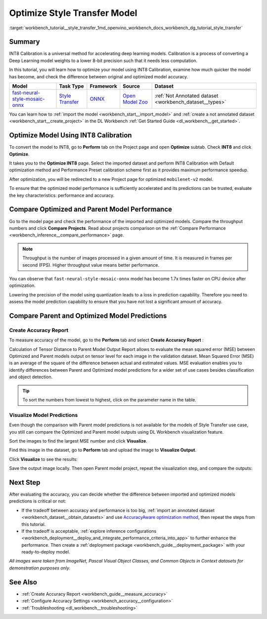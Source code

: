 .. index:: pair: page; Optimize Style Transfer Model
.. _workbench_tutorial__style_transfer:

.. meta::
   :description: Tutorial on how to import, optimize and analyze fast-neural-style-mosaic-onnx 
                 style transfer model with OpenVINO Deep Learning Workbench.
   :keywords: OpenVINO, Deep Learning Workbench, DL Workbench, tutorial, fast-neural-style-mosaic-onnx, import, 
              optimize analyze, style transfer, int8, calibration, model, compare model performance, 
              compare model predictions


Optimize Style Transfer Model
=============================

:target:`workbench_tutorial__style_transfer_1md_openvino_workbench_docs_workbench_dg_tutorial_style_transfer`

Summary
~~~~~~~

INT8 Calibration is a universal method for accelerating deep learning models. Calibration is a process of converting 
a Deep Learning model weights to a lower 8-bit precision such that it needs less computation.

In this tutorial, you will learn how to optimize your model using INT8 Calibration, examine how much quicker the model 
has become, and check the difference between original and optimized model accuracy.

.. list-table::
    :header-rows: 1

    * - Model
      - Task Type
      - Framework
      - Source
      - Dataset
    * - `fast-neural-style-mosaic-onnx <https://docs.openvinotoolkit.org/latest/omz_models_model_fast_neural_style_mosaic_onnx.html>`__
      - `Style Transfer <https://paperswithcode.com/task/style-transfer>`__
      - `ONNX <https://onnx.ai/>`__
      - `Open Model Zoo <https://github.com/openvinotoolkit/open_model_zoo/tree/master/models/public/fast-neural-style-mosaic-onnx>`__
      - :ref:`Not Annotated dataset <workbench_dataset__types>`

You can learn how to :ref:`import the model <workbench_start__import_model>` and 
:ref:`create a not annotated dataset <workbench_start__create_project>` in the DL Workbench 
:ref:`Get Started Guide <dl_workbench__get_started>`.

Optimize Model Using INT8 Calibration
~~~~~~~~~~~~~~~~~~~~~~~~~~~~~~~~~~~~~

To convert the model to INT8, go to **Perform** tab on the Project page and open **Optimize** subtab. Check **INT8** and 
click **Optimize**.

.. image:: optimize_face_detection.png

It takes you to the **Optimize INT8** page. Select the imported dataset and perform INT8 Calibration with Default optimization 
method and Performance Preset calibration scheme first as it provides maximum performance speedup.

.. image:: int-8-configurations.png

After optimization, you will be redirected to a new Project page for optimized ``mobilenet-v2`` model.

.. image:: optimized_style_transfer.png

To ensure that the optimized model performance is sufficiently accelerated and its predictions can be trusted, evaluate the 
key characteristics: performance and accuracy.

Compare Optimized and Parent Model Performance
~~~~~~~~~~~~~~~~~~~~~~~~~~~~~~~~~~~~~~~~~~~~~~

Go to the model page and check the performance of the imported and optimized models. Compare the throughput numbers and 
click **Compare Projects**. Read about projects comparison on the :ref:`Compare Performance <workbench_inference__compare_performance>` page.

.. image:: compare_style_transfer.png

.. note::
   Throughput is the number of images processed in a given amount of time. It is measured in frames per second (FPS). 
   Higher throughput value means better performance.


You can observe that ``fast-neural-style-mosaic-onnx`` model has become 1.7x times faster on CPU device after optimization.

Lowering the precision of the model using quantization leads to a loss in prediction capability. Therefore you need to assess 
the model prediction capability to ensure that you have not lost a significant amount of accuracy.

Compare Parent and Optimized Model Predictions
~~~~~~~~~~~~~~~~~~~~~~~~~~~~~~~~~~~~~~~~~~~~~~

Create Accuracy Report
----------------------

To measure accuracy of the model, go to the **Perform** tab and select **Create Accuracy Report** :

.. image:: calculation_of_TD.png

Calculation of Tensor Distance to Parent Model Output Report allows to evaluate the mean squared error (MSE) between Optimized 
and Parent models output on tensor level for each image in the validation dataset. Mean Squared Error (MSE) is an average of 
the square of the difference between actual and estimated values. MSE evaluation enables you to identify differences between 
Parent and Optimized model predictions for a wider set of use cases besides classification and object detection.

.. tip::
   To sort the numbers from lowest to highest, click on the parameter name in the table.


Visualize Model Predictions
---------------------------

Even though the comparison with Parent model predictions is not available for the models of Style Transfer use case, you 
still can compare the Optimized and Parent model outputs using DL Workbench visualization feature.

Sort the images to find the largest MSE number and click **Visualize**.

.. image:: td_mse.png

Find this image in the dataset, go to **Perform** tab and upload the image to **Visualize Output**.

.. image:: visualize_style_transfer.png

Click **Visualize** to see the results:

.. image:: optimized_model_style.png

Save the output image locally. Then open Parent model project, repeat the visualization step, and compare the outputs:

.. image:: parent_style.png

Next Step
~~~~~~~~~

After evaluating the accuracy, you can decide whether the difference between imported and optimized models predictions 
is critical or not:

* If the tradeoff between accuracy and performance is too big, :ref:`import an annotated dataset <workbench_dataset__obtain_datasets>` and use `AccuracyAware optimization method <Int-8_Quantization.md#accuracyaware>`__, then repeat the steps from this tutorial.

* If the tradeoff is acceptable, :ref:`explore inference configurations <workbench_deployment__deploy_and_integrate_performance_criteria_into_app>` to further enhance the performance. Then create a :ref:`deployment package <workbench_guide__deployment_package>` with your ready-to-deploy model.

*All images were taken from ImageNet, Pascal Visual Object Classes, and Common Objects in Context datasets for demonstration 
purposes only.*

See Also
~~~~~~~~

* :ref:`Create Accuracy Report <workbench_guide__measure_accuracy>`

* :ref:`Configure Accuracy Settings <workbench_accuracy__configuration>`

* :ref:`Troubleshooting <dl_workbench__troubleshooting>`

